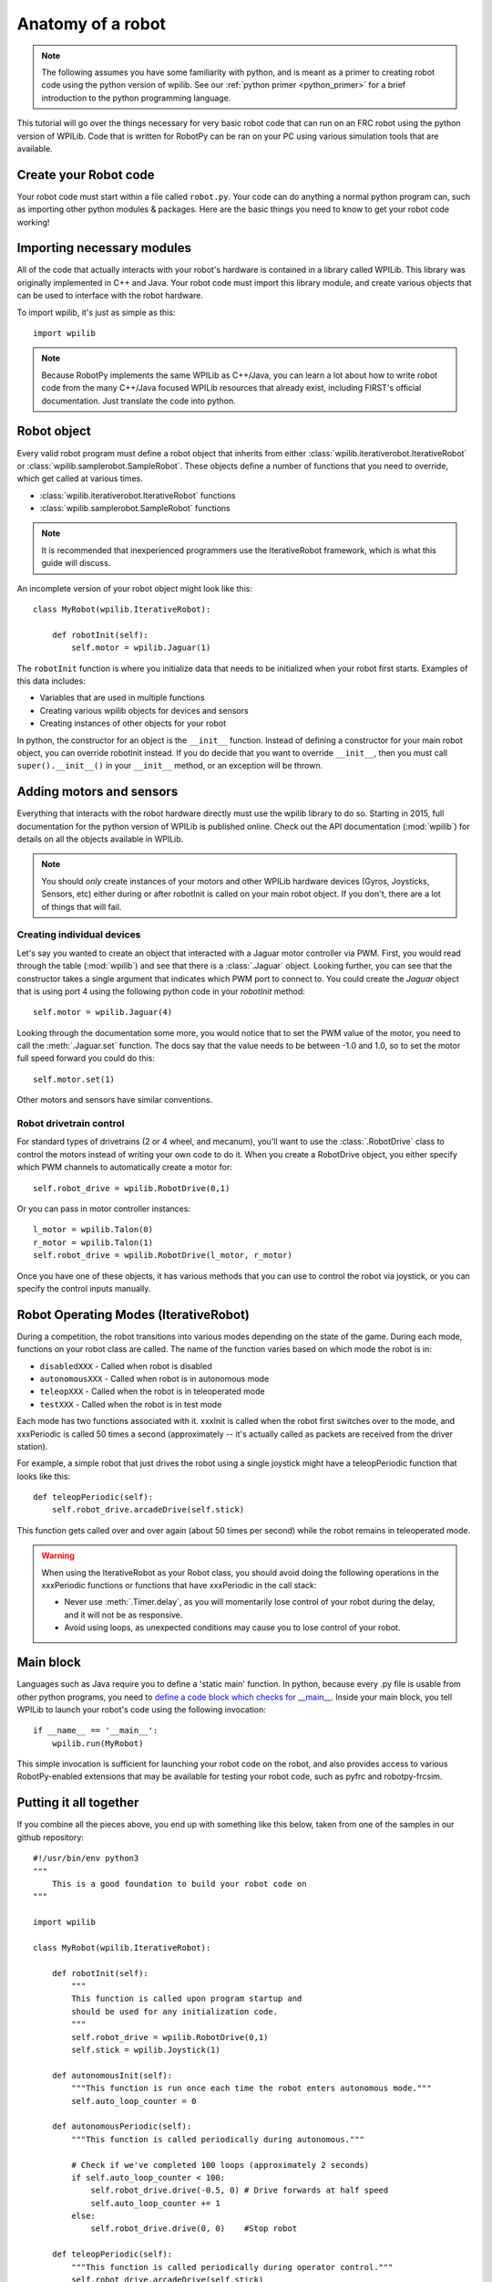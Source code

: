 .. _anatomy:

Anatomy of a robot
==================

.. note:: The following assumes you have some familiarity with python, and
          is meant as a primer to creating robot code using the python version
          of wpilib. See our :ref:`python primer <python_primer>` for a brief
          introduction to the python programming language.

This tutorial will go over the things necessary for very basic robot
code that can run on an FRC robot using the python version of WPILib.
Code that is written for RobotPy can be ran on your PC using various
simulation tools that are available.

Create your Robot code
----------------------

Your robot code must start within a file called ``robot.py``. Your code
can do anything a normal python program can, such as importing other
python modules & packages. Here are the basic things you need to know to
get your robot code working!

Importing necessary modules
---------------------------

All of the code that actually interacts with your robot's hardware is
contained in a library called WPILib. This library was originally implemented
in C++ and Java. Your robot code must import this library module, and create
various objects that can be used to interface with the robot hardware.

To import wpilib, it's just as simple as this::

	import wpilib
	
.. note:: Because RobotPy implements the same WPILib as C++/Java, you can learn
          a lot about how to write robot code from the many C++/Java focused
          WPILib resources that already exist, including FIRST's official
          documentation. Just translate the code into python.

Robot object
------------

Every valid robot program must define a robot object that inherits from either
:class:`wpilib.iterativerobot.IterativeRobot` or :class:`wpilib.samplerobot.SampleRobot`. These
objects define a number of functions that you need to override, which get
called at various times.

* :class:`wpilib.iterativerobot.IterativeRobot` functions
* :class:`wpilib.samplerobot.SampleRobot` functions

.. note:: It is recommended that inexperienced programmers use the
		  IterativeRobot framework, which is what this guide will
		  discuss.

An incomplete version of your robot object might look like this::

    class MyRobot(wpilib.IterativeRobot):

        def robotInit(self):
            self.motor = wpilib.Jaguar(1)

The ``robotInit`` function is where you initialize data that needs to be
initialized when your robot first starts. Examples of this data includes:

* Variables that are used in multiple functions
* Creating various wpilib objects for devices and sensors
* Creating instances of other objects for your robot

In python, the constructor for an object is the ``__init__`` function. Instead
of defining a constructor for your main robot object, you can override
robotInit instead. If you do decide that you want to override ``__init__``, then
you must call ``super().__init__()`` in your ``__init__`` method, or an
exception will be thrown.

Adding motors and sensors
-------------------------

Everything that interacts with the robot hardware directly must use the wpilib
library to do so. Starting in 2015, full documentation for the python version
of WPILib is published online. Check out the API documentation (:mod:`wpilib`)
for details on all the objects available in WPILib.

.. note:: 
  You should *only* create instances of your motors and other WPILib hardware
  devices (Gyros, Joysticks, Sensors, etc) either during or after robotInit is
  called on your main robot object. If you don't, there are a lot of things
  that will fail.

Creating individual devices
~~~~~~~~~~~~~~~~~~~~~~~~~~~

Let's say you wanted to create an object that interacted with a Jaguar motor
controller via PWM. First, you would read through the table (:mod:`wpilib`) and
see that there is a :class:`.Jaguar` object. Looking further, you can see that
the constructor takes a single  argument that indicates which PWM port to
connect to. You could create the `Jaguar` object that is using port 4 using the
following python code in your `robotInit` method::

    self.motor = wpilib.Jaguar(4)

Looking through the documentation some more, you would notice that to set
the PWM value of the motor, you need to call the :meth:`.Jaguar.set` function. The docs
say that the value needs to be between -1.0 and 1.0, so to set the motor
full speed forward you could do this::

    self.motor.set(1)

Other motors and sensors have similar conventions.
  
Robot drivetrain control
~~~~~~~~~~~~~~~~~~~~~~~~

For standard types of drivetrains (2 or 4 wheel, and mecanum), you'll want to
use the :class:`.RobotDrive` class to control the motors instead of writing
your own code to do it. When you create a RobotDrive object, you either specify
which PWM channels to automatically create a motor for::

	self.robot_drive = wpilib.RobotDrive(0,1)

Or you can pass in motor controller instances::

	l_motor = wpilib.Talon(0)
	r_motor = wpilib.Talon(1)
	self.robot_drive = wpilib.RobotDrive(l_motor, r_motor)
	
Once you have one of these objects, it has various methods that you can use
to control the robot via joystick, or you can specify the control inputs
manually.

.. seealso:: Documentation for the :class:`wpilib.robotdrive.RobotDrive`
             object, and the FIRST WPILib Programming Guide.

Robot Operating Modes (IterativeRobot)
--------------------------------------

During a competition, the robot transitions into various modes depending on
the state of the game. During each mode, functions on your robot class
are called. The name of the function varies based on which mode the robot is
in:

* ``disabledXXX`` - Called when robot is disabled
* ``autonomousXXX`` - Called when robot is in autonomous mode
* ``teleopXXX`` - Called when the robot is in teleoperated mode
* ``testXXX`` - Called when the robot is in test mode

Each mode has two functions associated with it. xxxInit is called when the
robot first switches over to the mode, and xxxPeriodic is called 50 times
a second (approximately -- it's actually called as packets are received
from the driver station).
 
For example, a simple robot that just drives the robot using a single
joystick might have a teleopPeriodic function that looks like this::

    def teleopPeriodic(self):
        self.robot_drive.arcadeDrive(self.stick)

This function gets called over and over again (about 50 times per second)
while the robot remains in teleoperated mode.

.. warning:: When using the IterativeRobot as your Robot class, you should
             avoid doing the following operations in the xxxPeriodic functions
             or functions that have xxxPeriodic in the call stack:
             
             * Never use :meth:`.Timer.delay`, as you will momentarily lose
               control of your robot during the delay, and it will not be
               as responsive.
             * Avoid using loops, as unexpected conditions may cause you to
               lose control of your robot.

Main block
----------

Languages such as Java require you to define a 'static main' function. In
python, because every .py file is usable from other python programs, you
need to `define a code block which checks for __main__ <http://effbot.org/pyfaq/tutor-what-is-if-name-main-for.htm>`_.
Inside your main block, you tell WPILib to launch your robot's code using
the following invocation::
    
    if __name__ == '__main__':
        wpilib.run(MyRobot)
        
This simple invocation is sufficient for launching your robot code on the
robot, and also provides access to various RobotPy-enabled extensions that
may be available for testing your robot code, such as pyfrc and robotpy-frcsim.

Putting it all together
-----------------------

If you combine all the pieces above, you end up with something like this
below, taken from one of the samples in our github repository::

    #!/usr/bin/env python3
    """
        This is a good foundation to build your robot code on
    """

    import wpilib

    class MyRobot(wpilib.IterativeRobot):
        
        def robotInit(self):
            """
            This function is called upon program startup and
            should be used for any initialization code.
            """
            self.robot_drive = wpilib.RobotDrive(0,1)
            self.stick = wpilib.Joystick(1)

        def autonomousInit(self):
            """This function is run once each time the robot enters autonomous mode."""
            self.auto_loop_counter = 0

        def autonomousPeriodic(self):
            """This function is called periodically during autonomous."""
            
            # Check if we've completed 100 loops (approximately 2 seconds)
            if self.auto_loop_counter < 100:
                self.robot_drive.drive(-0.5, 0) # Drive forwards at half speed
                self.auto_loop_counter += 1
            else:
                self.robot_drive.drive(0, 0)    #Stop robot

        def teleopPeriodic(self):
            """This function is called periodically during operator control."""
            self.robot_drive.arcadeDrive(self.stick)

        def testPeriodic(self):
            """This function is called periodically during test mode."""
            wpilib.LiveWindow.run()

    if __name__ == "__main__":
        wpilib.run(MyRobot)

There are a few different python-based robot samples available, and you
can find them in `our github examples repository <https://github.com/robotpy/examples>`_.

Next Steps
----------

This is a good foundation for building your robot, next you will probably want
to know about :ref:`running_robot_code`. 
